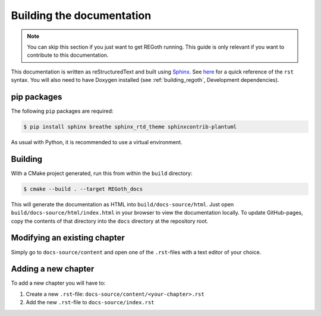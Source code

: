 Building the documentation
==========================

.. note::

  You can skip this section if you just want to get REGoth running.  This guide is only relevant
  if you want to contribute to this documentation.

This documentation is written as reStructuredText and built using
`Sphinx <http://www.sphinx-doc.org>`_.
See `here <http://docutils.sourceforge.net/docs/user/rst/quickref.html>`_
for a quick reference of the ``rst`` syntax.  You will also need to have Doxygen installed (see
:ref:`building_regoth`, Development dependencies).


pip packages
------------

The following ``pip`` packages are required:

.. code-block:: sh

  $ pip install sphinx breathe sphinx_rtd_theme sphinxcontrib-plantuml

As usual with Python, it is recommended to use a virtual environment.


Building
--------

With a CMake project generated, run this from within the ``build`` directory:

.. code-block:: sh

  $ cmake --build . --target REGoth_docs

This will generate the documentation as HTML into ``build/docs-source/html``. Just open
``build/docs-source/html/index.html`` in your browser to view the documentation locally.  To update
GitHub-pages, copy the contents of that directory into the ``docs`` directory at the repository
root.


Modifying an existing chapter
-----------------------------

Simply go to ``docs-source/content`` and open one of the ``.rst``-files with a text editor of your
choice.


Adding a new chapter
--------------------

To add a new chapter you will have to:

1. Create a new ``.rst``-file: ``docs-source/content/<your-chapter>.rst``
2. Add the new ``.rst``-file to ``docs-source/index.rst``
